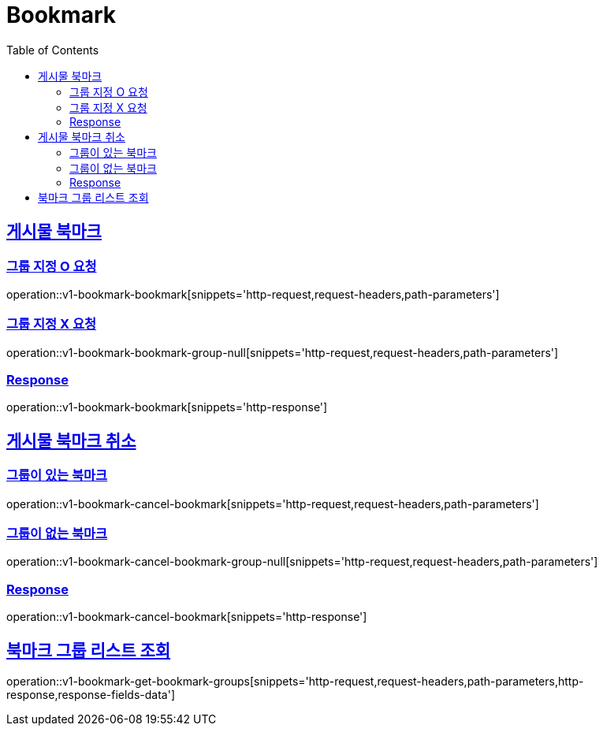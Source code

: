 = Bookmark
:doctype: book
:icons: font
:source-highlighter: highlightjs
:toc: left
:toclevels: 2
:sectlinks:
:operation-http-request-title: Example request
:operation-http-response-title: Example response


[[v1-bookmark-bookmark]]
== 게시물 북마크

=== 그룹 지정 O 요청

operation::v1-bookmark-bookmark[snippets='http-request,request-headers,path-parameters']

=== 그룹 지정 X 요청

operation::v1-bookmark-bookmark-group-null[snippets='http-request,request-headers,path-parameters']

=== Response

operation::v1-bookmark-bookmark[snippets='http-response']


[[v1-bookmark-cancel-bookmark]]
== 게시물 북마크 취소

=== 그룹이 있는 북마크

operation::v1-bookmark-cancel-bookmark[snippets='http-request,request-headers,path-parameters']

=== 그룹이 없는 북마크

operation::v1-bookmark-cancel-bookmark-group-null[snippets='http-request,request-headers,path-parameters']

=== Response

operation::v1-bookmark-cancel-bookmark[snippets='http-response']


[[v1-bookmark-get-bookmark-groups]]
== 북마크 그룹 리스트 조회

operation::v1-bookmark-get-bookmark-groups[snippets='http-request,request-headers,path-parameters,http-response,response-fields-data']